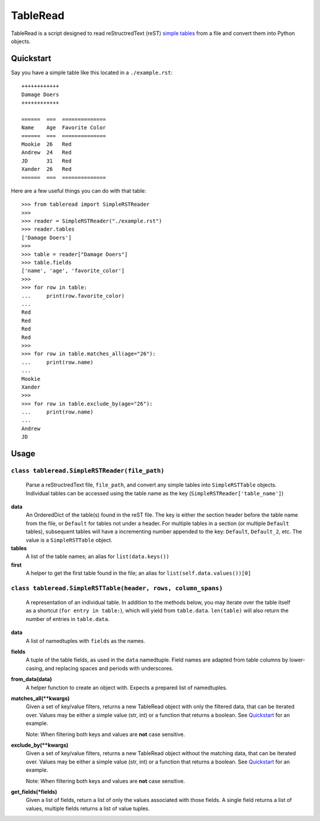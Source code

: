 TableRead
=========

TableRead is a script designed to read reStructredText (reST) `simple tables`_ from a file and convert them into Python objects.


Quickstart
----------

Say you have a simple table like this located in a ``./example.rst``::

    ++++++++++++
    Damage Doers
    ++++++++++++

    ======  ===  ==============
    Name    Age  Favorite Color
    ======  ===  ==============
    Mookie  26   Red
    Andrew  24   Red
    JD      31   Red
    Xander  26   Red
    ======  ===  ==============

Here are a few useful things you can do with that table::

    >>> from tableread import SimpleRSTReader
    >>>
    >>> reader = SimpleRSTReader("./example.rst")
    >>> reader.tables
    ['Damage Doers']
    >>>
    >>> table = reader["Damage Doers"]
    >>> table.fields
    ['name', 'age', 'favorite_color']
    >>>
    >>> for row in table:
    ...     print(row.favorite_color)
    ...
    Red
    Red
    Red
    Red
    >>>
    >>> for row in table.matches_all(age="26"):
    ...     print(row.name)
    ...
    Mookie
    Xander
    >>>
    >>> for row in table.exclude_by(age="26"):
    ...     print(row.name)
    ...
    Andrew
    JD

Usage
-----

``class tableread.SimpleRSTReader(file_path)``
^^^^^^^^^^^^^^^^^^^^^^^^^^^^^^^^^^^^^^^^^^^^^^

    Parse a reStructredText file, ``file_path``, and convert any simple tables into ``SimpleRSTTable`` objects.
    Individual tables can be accessed using the table name as the key (``SimpleRSTReader['table_name']``)

**data**
  An OrderedDict of the table(s) found in the reST file. The key is either the
  section header before the table name from the file, or ``Default`` for tables not under a header.
  For multiple tables in a section (or multiple ``Default`` tables),
  subsequent tables will have a incrementing number appended to the key: ``Default``, ``Default_2``, etc.
  The value is a ``SimpleRSTTable`` object.

**tables**
  A list of the table names; an alias for ``list(data.keys())``

**first**
  A helper to get the first table found in the file; an alias for
  ``list(self.data.values())[0]``


``class tableread.SimpleRSTTable(header, rows, column_spans)``
^^^^^^^^^^^^^^^^^^^^^^^^^^^^^^^^^^^^^^^^^^^^^^^^^^^^^^^^^^^^^^

    A representation of an individual table. In addition to the methods below,
    you may iterate over the table itself as a shortcut (``for entry in table:``),
    which will yield from ``table.data``.
    ``len(table)`` will also return the number of entries in ``table.data``.

**data**
  A list of namedtuples with ``fields`` as the names.

**fields**
  A tuple of the table fields, as used in the ``data`` namedtuple.
  Field names are adapted from table columns by lower-casing,
  and replacing spaces and periods with underscores.

**from_data(data)**
  A helper function to create an object with. Expects a prepared list of namedtuples.

**matches_all(**kwargs)**
  Given a set of key/value filters, returns a new TableRead object with only
  the filtered data, that can be iterated over.
  Values may be either a simple value (str, int) or a function that returns a boolean.
  See Quickstart_ for an example.

  Note: When filtering both keys and values are **not** case sensitive.

**exclude_by(**kwargs)**
  Given a set of key/value filters, returns a new TableRead object without the
  matching data, that can be iterated over.
  Values may be either a simple value (str, int) or a function that returns a boolean.
  See Quickstart_ for an example.

  Note: When filtering both keys and values are **not** case sensitive.

**get_fields(*fields)**
  Given a list of fields, return a list of only the values associated with those fields.
  A single field returns a list of values, multiple fields returns a list of value tuples.


.. _`simple tables`: http://docutils.sourceforge.net/docs/ref/rst/restructuredtext.html#simple-tables
